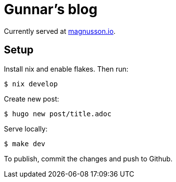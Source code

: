 = Gunnar's blog

Currently served at https://www.magnusson.io[magnusson.io].

== Setup

Install nix and enable flakes. Then run:

----
$ nix develop
----

Create new post:

----
$ hugo new post/title.adoc
----

Serve locally:

----
$ make dev
----

To publish, commit the changes and push to Github.
